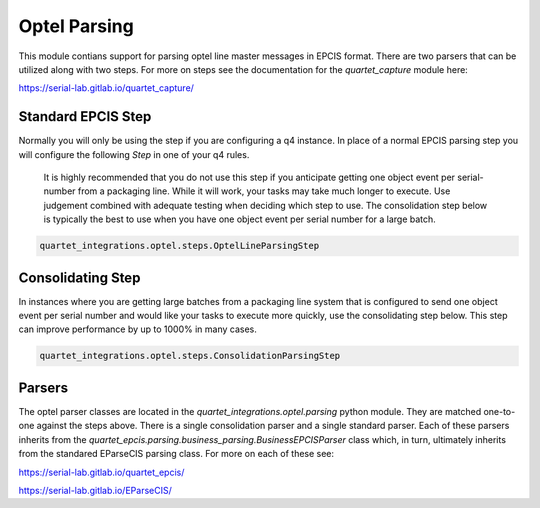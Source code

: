 Optel Parsing
=============

This module contians support for parsing optel line master messages in
EPCIS format.  There are two parsers that can be utilized along with two
steps.  For more on steps see the documentation for the `quartet_capture`
module here:

https://serial-lab.gitlab.io/quartet_capture/

Standard EPCIS Step
-------------------

Normally you will only be using the step if you are configuring a
q4 instance.  In place of a normal EPCIS parsing step you will configure
the following *Step* in one of your q4 rules.

    It is highly recommended that you do not use this step if you anticipate
    getting one object event per serial-number from a packaging line.  While
    it will work, your tasks may take much longer to execute.  Use judgement
    combined with adequate testing when deciding which step to use.  The
    consolidation step below is typically the best to use when you have
    one object event per serial number for a large batch.

.. code-block:: text

    quartet_integrations.optel.steps.OptelLineParsingStep


Consolidating Step
------------------

In instances where you are getting large batches from a packaging
line system that is configured to send one object event per serial number
and would like your tasks to execute more quickly, use the consolidating
step below.  This step can improve performance by up to 1000% in many cases.

.. code-block:: text

    quartet_integrations.optel.steps.ConsolidationParsingStep

Parsers
-------

The optel parser classes are located in the `quartet_integrations.optel.parsing`
python module.  They are matched one-to-one against the steps above.
There is a single consolidation parser and a single standard parser.
Each of these parsers inherits from the `quartet_epcis.parsing.business_parsing.BusinessEPCISParser`
class which, in turn, ultimately inherits from the standared EParseCIS
parsing class.  For more on each of these see:

https://serial-lab.gitlab.io/quartet_epcis/

https://serial-lab.gitlab.io/EParseCIS/





